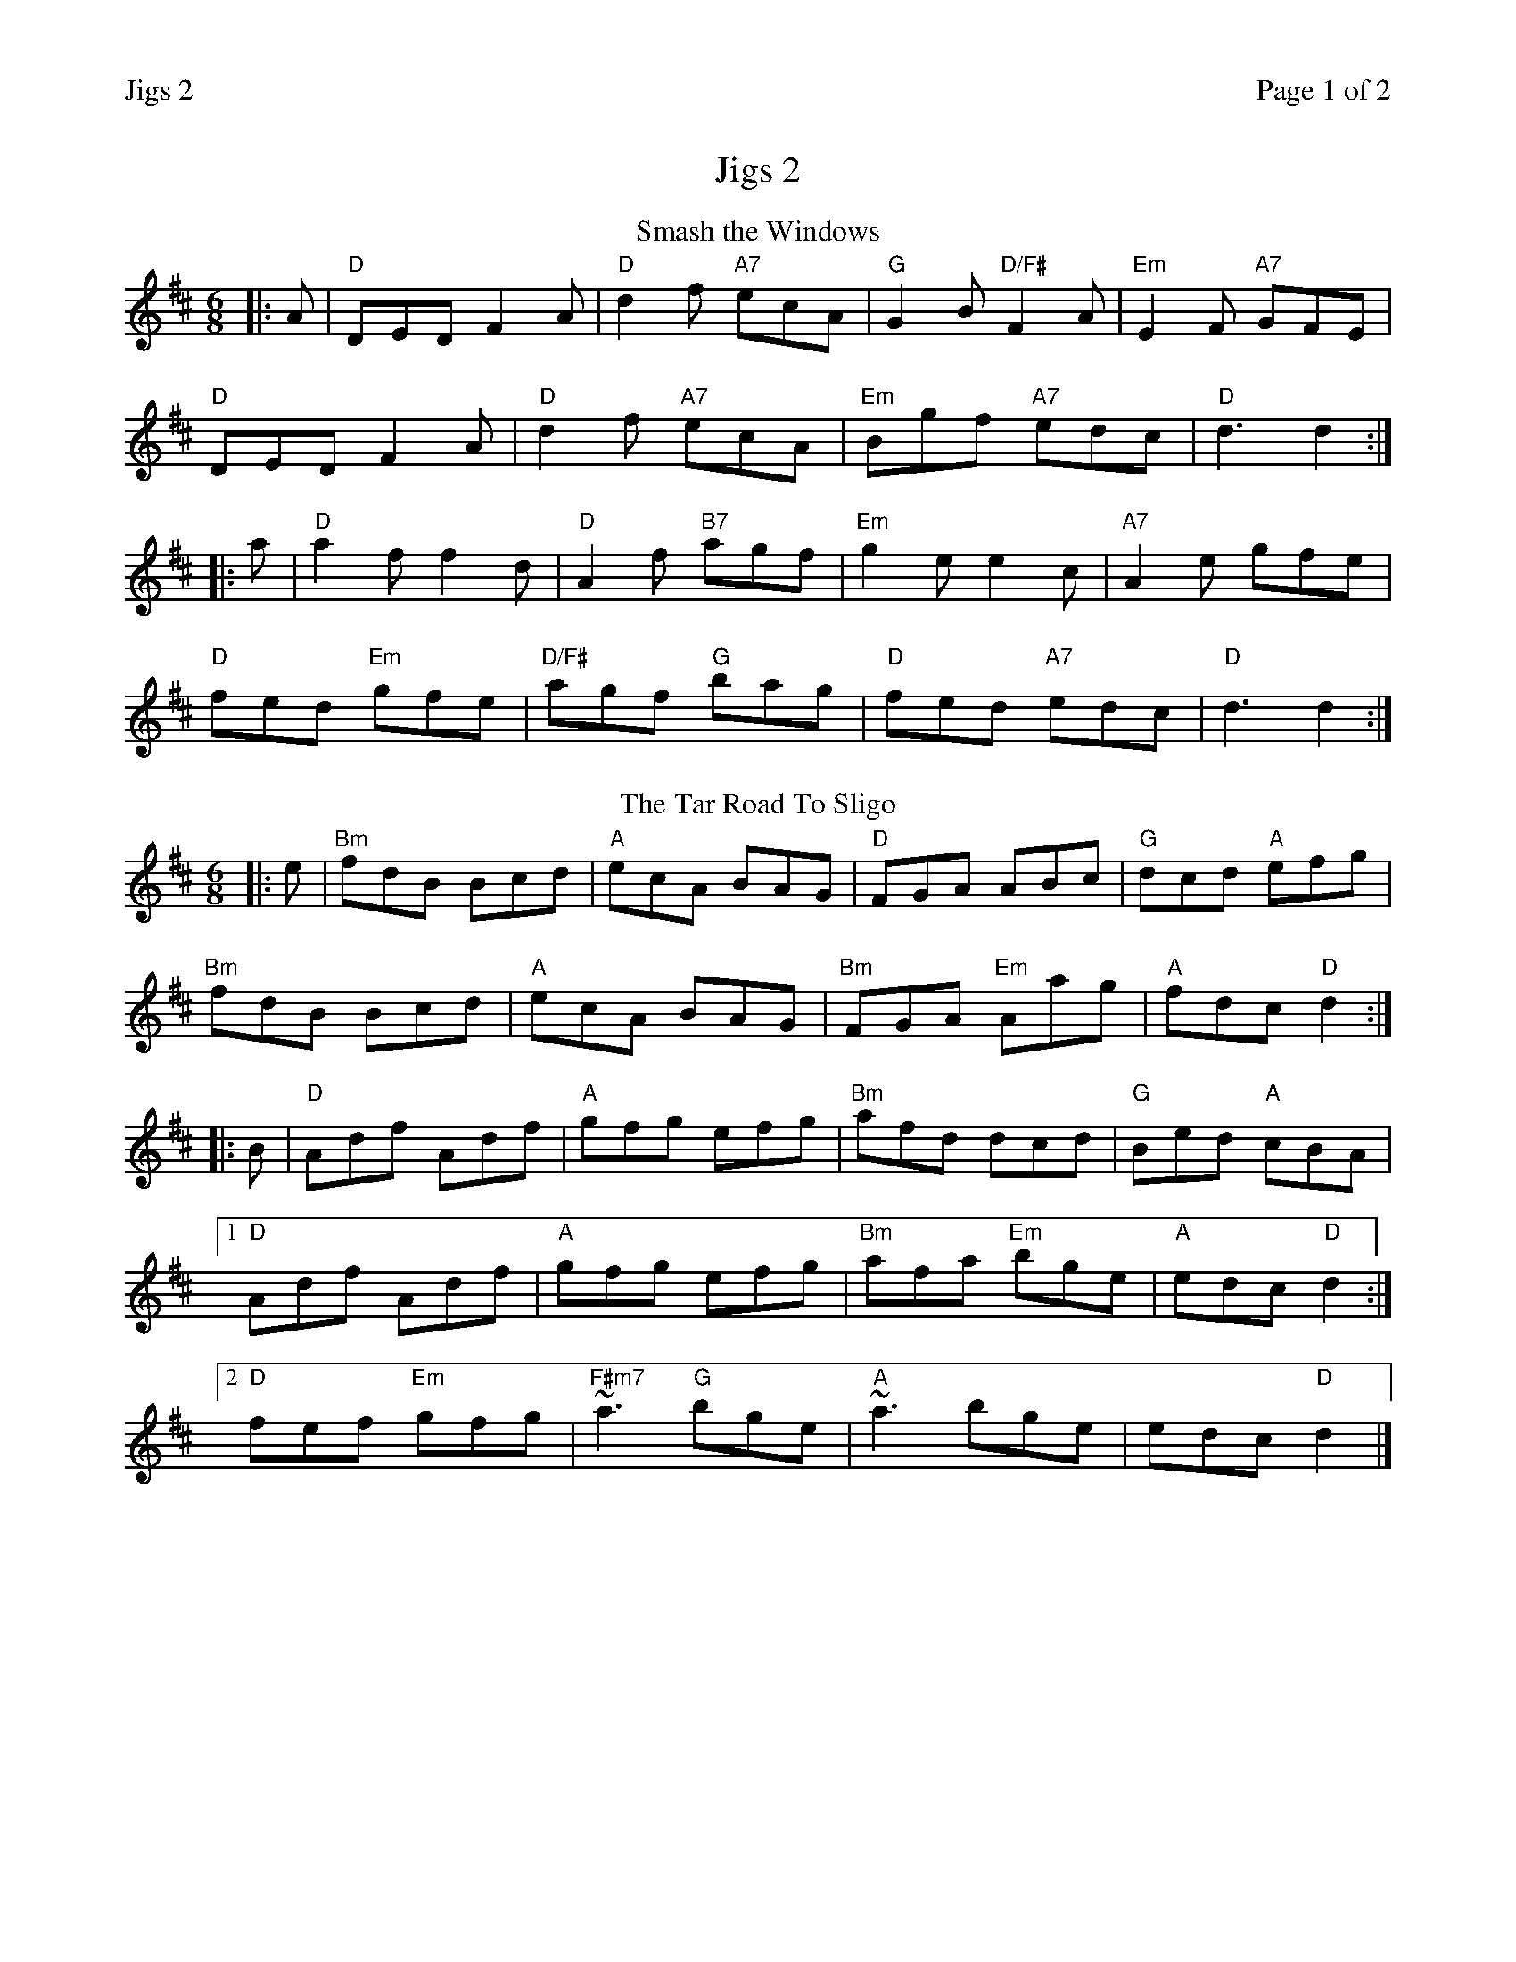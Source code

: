 %%printparts 0
%%printtempo 0
%%header "$T		Page $P of 2"
%%scale 0.75
X: 1
T:Jigs 2
R:jig
M:6/8
L:1/8
Q:1/4=180
P:A2B2C2D2
K:D 
%ALTO K:clef=alto middle=c
%BASS K:clef=bass middle=d
P:A
T:Smash the Windows
|: A | "D"DED F2 A | "D"d2 f "A7"ecA | "G"G2 B "D/F#"F2 A | "Em"E2 F "A7"GFE |
"D"DED F2 A | "D"d2 f "A7"ecA | "Em"Bgf "A7"edc | "D"d3 d2 :|
|: a | "D"a2 f f2 d | "D"A2 f "B7"agf | "Em"g2 e e2 c | "A7"A2 e gfe |
"D"fed "Em"gfe | "D/F#"agf "G"bag | "D"fed "A7"edc | "D"d3 d2 :|
P:B
T:The Tar Road To Sligo
K:Dmaj
|:e|"Bm" fdB Bcd|"A" ecA BAG|"D" FGA ABc|"G" dcd "A" efg|
"Bm" fdB Bcd|"A" ecA BAG|"Bm" FGA "Em" Aag|"A" fdc "D" d2:|
|:B|"D" Adf Adf|"A" gfg efg|"Bm" afd dcd|"G" Bed "A" cBA|
 [1 "D" Adf Adf|"A" gfg efg|"Bm" afa "Em" bge|"A" edc "D" d2:|
 [2 "D" fef "Em" gfg|"F#m7" ~a3 "G" bge|"A" ~a3 bge|edc "D" d2|]
%%newpage
P:C
T:Humours of Glendart
|: A | "D"BAF ADD | "D"FEF DFA | "D"BAF "Bm"ADD | "E7"FEE "A7"E2 A |
"D"BAF ADD | "D"FEF "D/F#"DFA | "G"dcB "A"AFE | "D"FDD D2 :|
|: A | "D"def d2 B | "D"ABA AFA | "D"def "Bm"d2 f | "E7"efe "A7"edB |
"D"def "G"edB | "D"ABA "D/F#"AFA | "G"dcB "A7"AFE | "D"FDD D2 :|
P:D
T:Rory Gallagher
K:Amaj
cd |:"A"eaa faa | "D"eae fec | "A"eaf ecA | "E"cBB Bcd |
"F#m"eaa faa | "D"eae fec | "A"eaf "E7"ecB |1 "D"cAA Acd :|2 "A"cAA A2B ||
|: "A"cAA cde | "E/G#"dAA ded | "F#m"eAA eAe | "E"dAA ded |
"D"cAA cde | "A/C#"dAA ded | "D"eee fed | "E7"cdB A3 :|
